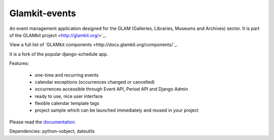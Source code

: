 ==============
Glamkit-events
==============

An event management application designed for the GLAM (Galleries, Libraries, Museums and Archives) sector. It is part of the GLAMkit project <http://glamkit.org/>`_.

View a full list of `GLAMkit components <http://docs.glamkit.org/components/`_.

It is a fork of the popular django-schedule app.

Features:

 * one-time and recurring events
 * calendar exceptions (occurrences changed or cancelled)
 * occurrences accessible through Event API, Period API and Django Admin
 * ready to use, nice user interface
 * flexible calendar template tags
 * project sample which can be launched immediately and reused in your project

Please read the `documentation <http://docs.glamkit.org/eventtools/>`_.

Dependencies: python-vobject, dateutils